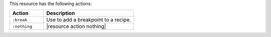 .. The contents of this file are included in multiple topics.
.. This file should not be changed in a way that hinders its ability to appear in multiple documentation sets.

This resource has the following actions:

.. list-table::
   :widths: 150 400
   :header-rows: 1

   * - Action
     - Description
   * - ``:break``
     - Use to add a breakpoint to a recipe.
   * - ``:nothing``
     - |resource action nothing|
